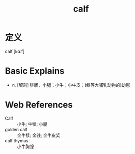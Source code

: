 #+title: calf
#+roam_tags:英语单词

* 定义
  
calf [kɑːf]

* Basic Explains
- n. [解剖] 腓肠，小腿；小牛；小牛皮；(鲸等大哺乳动物的)幼崽

* Web References
- Calf :: 小牛; 牛犊; 小腿
- golden calf :: 金牛犊; 金钱; 金牛皮奖
- calf thymus :: 小牛胸腺

